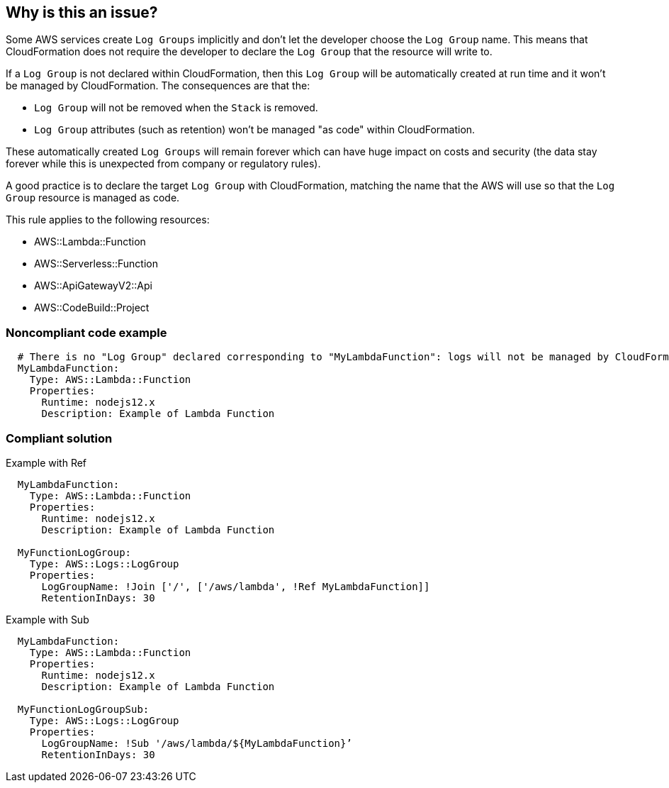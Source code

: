 == Why is this an issue?

Some AWS services create `Log Groups` implicitly and don’t let the developer choose the `Log Group` name. This means that CloudFormation does not require the developer to declare the `Log Group` that the resource will write to.

If a `Log Group` is not declared within CloudFormation, then this `Log Group` will be automatically created at run time and it won’t be managed by CloudFormation. The consequences are that the:

* `Log Group` will not be removed when the `Stack` is removed.
* `Log Group` attributes (such as retention) won’t be managed "as code" within CloudFormation.

These automatically created `Log Groups` will remain forever which can have huge impact on costs and security (the data stay forever while this is unexpected from company or regulatory rules).

A good practice is to declare the target `Log Group` with CloudFormation, matching the name that the AWS will use so that the `Log Group` resource is managed as code.

This rule applies to the following resources:

* AWS::Lambda::Function
* AWS::Serverless::Function 
* AWS::ApiGatewayV2::Api
* AWS::CodeBuild::Project

=== Noncompliant code example

[source,cloudformation]
----
  # There is no "Log Group" declared corresponding to "MyLambdaFunction": logs will not be managed by CloudFormation
  MyLambdaFunction:
    Type: AWS::Lambda::Function
    Properties:
      Runtime: nodejs12.x
      Description: Example of Lambda Function
----

=== Compliant solution

Example with Ref

[source,cloudformation]
----
  MyLambdaFunction:
    Type: AWS::Lambda::Function
    Properties:
      Runtime: nodejs12.x
      Description: Example of Lambda Function
      
  MyFunctionLogGroup:
    Type: AWS::Logs::LogGroup
    Properties:
      LogGroupName: !Join ['/', ['/aws/lambda', !Ref MyLambdaFunction]]
      RetentionInDays: 30
----

Example with Sub

[source,cloudformation]
----
  MyLambdaFunction:
    Type: AWS::Lambda::Function
    Properties:
      Runtime: nodejs12.x
      Description: Example of Lambda Function
      
  MyFunctionLogGroupSub:        
    Type: AWS::Logs::LogGroup
    Properties:
      LogGroupName: !Sub '/aws/lambda/${MyLambdaFunction}’
      RetentionInDays: 30
----
